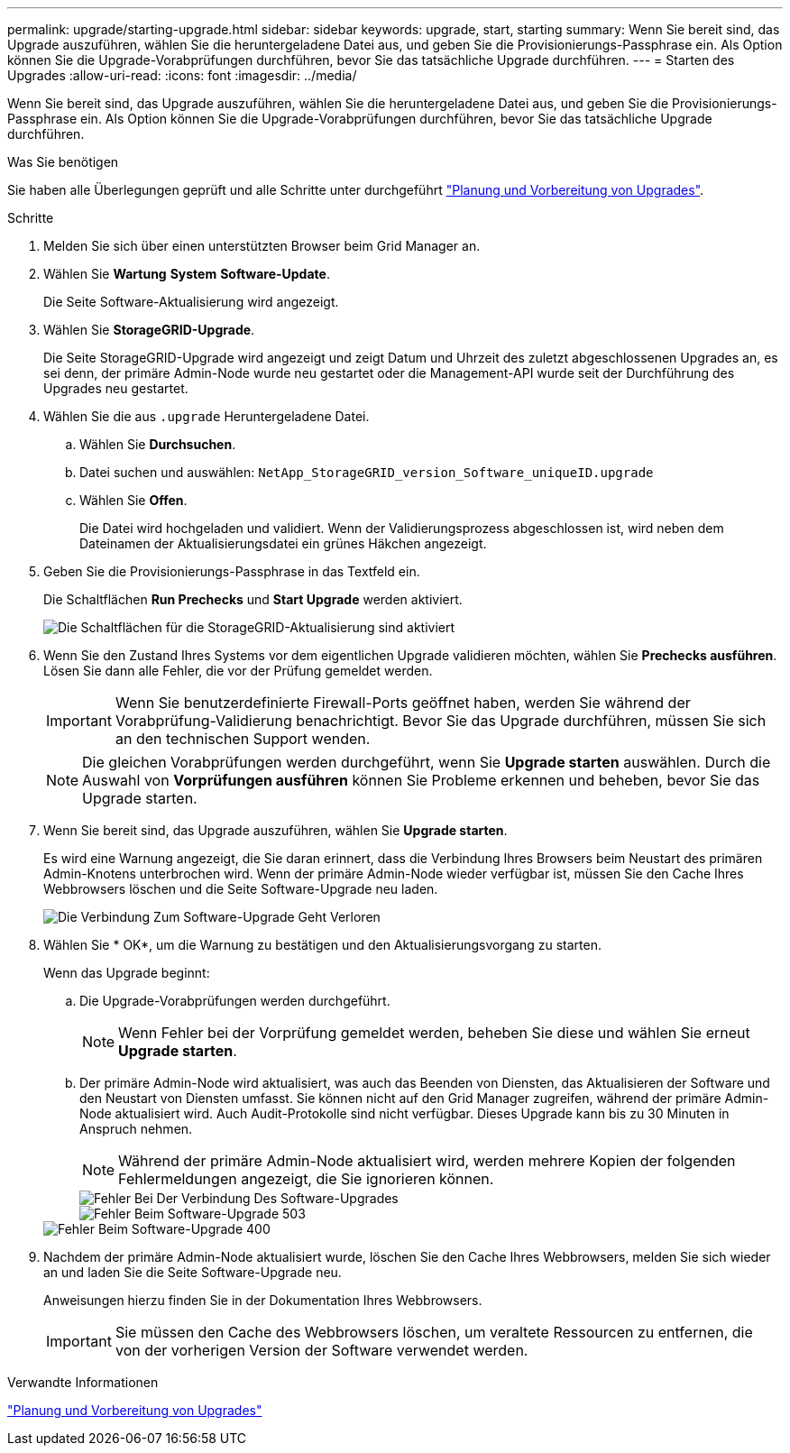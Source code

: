 ---
permalink: upgrade/starting-upgrade.html 
sidebar: sidebar 
keywords: upgrade, start, starting 
summary: Wenn Sie bereit sind, das Upgrade auszuführen, wählen Sie die heruntergeladene Datei aus, und geben Sie die Provisionierungs-Passphrase ein. Als Option können Sie die Upgrade-Vorabprüfungen durchführen, bevor Sie das tatsächliche Upgrade durchführen. 
---
= Starten des Upgrades
:allow-uri-read: 
:icons: font
:imagesdir: ../media/


[role="lead"]
Wenn Sie bereit sind, das Upgrade auszuführen, wählen Sie die heruntergeladene Datei aus, und geben Sie die Provisionierungs-Passphrase ein. Als Option können Sie die Upgrade-Vorabprüfungen durchführen, bevor Sie das tatsächliche Upgrade durchführen.

.Was Sie benötigen
Sie haben alle Überlegungen geprüft und alle Schritte unter durchgeführt link:upgrade-planning-and-preparation.html["Planung und Vorbereitung von Upgrades"].

.Schritte
. Melden Sie sich über einen unterstützten Browser beim Grid Manager an.
. Wählen Sie *Wartung* *System* *Software-Update*.
+
Die Seite Software-Aktualisierung wird angezeigt.

. Wählen Sie *StorageGRID-Upgrade*.
+
Die Seite StorageGRID-Upgrade wird angezeigt und zeigt Datum und Uhrzeit des zuletzt abgeschlossenen Upgrades an, es sei denn, der primäre Admin-Node wurde neu gestartet oder die Management-API wurde seit der Durchführung des Upgrades neu gestartet.

. Wählen Sie die aus `.upgrade` Heruntergeladene Datei.
+
.. Wählen Sie *Durchsuchen*.
.. Datei suchen und auswählen: `NetApp_StorageGRID_version_Software_uniqueID.upgrade`
.. Wählen Sie *Offen*.
+
Die Datei wird hochgeladen und validiert. Wenn der Validierungsprozess abgeschlossen ist, wird neben dem Dateinamen der Aktualisierungsdatei ein grünes Häkchen angezeigt.



. Geben Sie die Provisionierungs-Passphrase in das Textfeld ein.
+
Die Schaltflächen *Run Prechecks* und *Start Upgrade* werden aktiviert.

+
image::../media/storagegrid_upgrade_buttons_enabled.png[Die Schaltflächen für die StorageGRID-Aktualisierung sind aktiviert]

. Wenn Sie den Zustand Ihres Systems vor dem eigentlichen Upgrade validieren möchten, wählen Sie *Prechecks ausführen*. Lösen Sie dann alle Fehler, die vor der Prüfung gemeldet werden.
+

IMPORTANT: Wenn Sie benutzerdefinierte Firewall-Ports geöffnet haben, werden Sie während der Vorabprüfung-Validierung benachrichtigt. Bevor Sie das Upgrade durchführen, müssen Sie sich an den technischen Support wenden.

+

NOTE: Die gleichen Vorabprüfungen werden durchgeführt, wenn Sie *Upgrade starten* auswählen. Durch die Auswahl von *Vorprüfungen ausführen* können Sie Probleme erkennen und beheben, bevor Sie das Upgrade starten.

. Wenn Sie bereit sind, das Upgrade auszuführen, wählen Sie *Upgrade starten*.
+
Es wird eine Warnung angezeigt, die Sie daran erinnert, dass die Verbindung Ihres Browsers beim Neustart des primären Admin-Knotens unterbrochen wird. Wenn der primäre Admin-Node wieder verfügbar ist, müssen Sie den Cache Ihres Webbrowsers löschen und die Seite Software-Upgrade neu laden.

+
image::../media/software_upgrade_connection_will_be_lost.png[Die Verbindung Zum Software-Upgrade Geht Verloren]

. Wählen Sie * OK*, um die Warnung zu bestätigen und den Aktualisierungsvorgang zu starten.
+
Wenn das Upgrade beginnt:

+
.. Die Upgrade-Vorabprüfungen werden durchgeführt.
+

NOTE: Wenn Fehler bei der Vorprüfung gemeldet werden, beheben Sie diese und wählen Sie erneut *Upgrade starten*.

.. Der primäre Admin-Node wird aktualisiert, was auch das Beenden von Diensten, das Aktualisieren der Software und den Neustart von Diensten umfasst. Sie können nicht auf den Grid Manager zugreifen, während der primäre Admin-Node aktualisiert wird. Auch Audit-Protokolle sind nicht verfügbar. Dieses Upgrade kann bis zu 30 Minuten in Anspruch nehmen.
+

NOTE: Während der primäre Admin-Node aktualisiert wird, werden mehrere Kopien der folgenden Fehlermeldungen angezeigt, die Sie ignorieren können.

+
image::../media/software_upgrade_problem_connecting_error.png[Fehler Bei Der Verbindung Des Software-Upgrades]

+
image::../media/software_upgrade_503_error.png[Fehler Beim Software-Upgrade 503]

+
image::../media/software_upgrade_400_error.png[Fehler Beim Software-Upgrade 400]



. Nachdem der primäre Admin-Node aktualisiert wurde, löschen Sie den Cache Ihres Webbrowsers, melden Sie sich wieder an und laden Sie die Seite Software-Upgrade neu.
+
Anweisungen hierzu finden Sie in der Dokumentation Ihres Webbrowsers.

+

IMPORTANT: Sie müssen den Cache des Webbrowsers löschen, um veraltete Ressourcen zu entfernen, die von der vorherigen Version der Software verwendet werden.



.Verwandte Informationen
link:upgrade-planning-and-preparation.html["Planung und Vorbereitung von Upgrades"]
